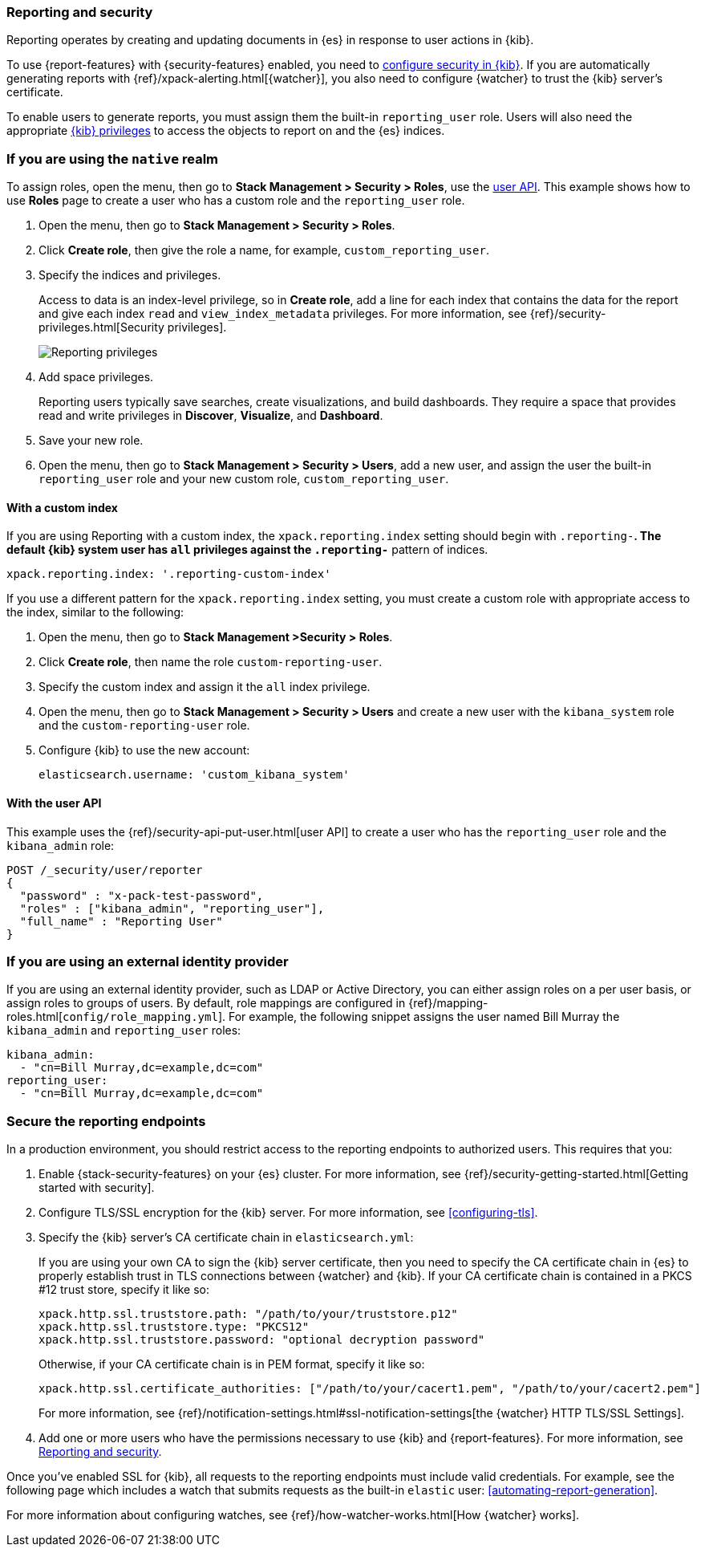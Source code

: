 [role="xpack"]
[[secure-reporting]]
=== Reporting and security

Reporting operates by creating and updating documents in {es} in response to
user actions in {kib}.

To use {report-features} with {security-features} enabled, you need to
<<using-kibana-with-security,configure security in {kib}>>.
If you are automatically generating reports with
{ref}/xpack-alerting.html[{watcher}], you also need to configure {watcher}
to trust the {kib} server's certificate.
////
For more information, see
<<securing-reporting>>.
////

[[reporting-app-users]]
To enable users to generate reports, you must assign them the built-in `reporting_user`
role.  Users will also need the appropriate <<kibana-privileges, {kib} privileges>> to access the objects
to report on and the {es} indices.

[float]
[[reporting-roles-management-ui]]
=== If you are using the `native` realm

To assign roles, open the menu, then go to *Stack Management > Security > Roles*, use the <<reporting-roles-user-api, user API>>.
This example shows how to use *Roles* page to create a user who has a custom role and the
`reporting_user` role.

. Open the menu, then go to *Stack Management > Security > Roles*.

. Click *Create role*, then give the role a name, for example, `custom_reporting_user`.

. Specify the indices and privileges.
+
Access to data is an index-level privilege, so in *Create role*,
add a line for each index that contains the data for the report and give each
index `read` and `view_index_metadata` privileges.
For more information, see {ref}/security-privileges.html[Security privileges].
+
[role="screenshot"]
image::user/security/images/reporting-privileges-example.png["Reporting privileges"]

. Add space privileges.
+
Reporting users typically save searches, create
visualizations, and build dashboards. They require a space
that provides read and write privileges in
*Discover*, *Visualize*, and *Dashboard*.

. Save your new role.

. Open the menu, then go to *Stack Management > Security > Users*, add a new user, and assign the user the built-in
`reporting_user` role and your new custom role, `custom_reporting_user`.

[float]
==== With a custom index

If you are using Reporting with a custom index,
the `xpack.reporting.index` setting should begin 
with `.reporting-*`. The default {kib} system user has
`all` privileges against the `.reporting-*` pattern of indices.

[source,js]
xpack.reporting.index: '.reporting-custom-index'

If you use a different pattern for the `xpack.reporting.index` setting,
you must create a custom role with appropriate access to the index, similar
to the following:

. Open the menu, then go to *Stack Management >Security > Roles*.
. Click *Create role*, then name the role `custom-reporting-user`.
. Specify the custom index and assign it the `all` index privilege.
. Open the menu, then go to *Stack Management > Security > Users* and create a new user with
the `kibana_system` role and the `custom-reporting-user` role.
. Configure {kib} to use the new account:
[source,js]
elasticsearch.username: 'custom_kibana_system'

[float]
[[reporting-roles-user-api]]
==== With the user API
This example uses the {ref}/security-api-put-user.html[user API] to create a user who has the
`reporting_user` role and the `kibana_admin` role:

[source, sh]
---------------------------------------------------------------
POST /_security/user/reporter
{
  "password" : "x-pack-test-password",
  "roles" : ["kibana_admin", "reporting_user"],
  "full_name" : "Reporting User"
}
---------------------------------------------------------------

[float]
=== If you are using an external identity provider

If you are using an external identity provider, such as
LDAP or Active Directory, you can either assign
roles on a per user basis, or assign roles to groups of users. By default, role
mappings are configured in
{ref}/mapping-roles.html[`config/role_mapping.yml`].
For example, the following snippet assigns the user named Bill Murray the
`kibana_admin` and `reporting_user` roles:

[source,yaml]
--------------------------------------------------------------------------------
kibana_admin:
  - "cn=Bill Murray,dc=example,dc=com"
reporting_user:
  - "cn=Bill Murray,dc=example,dc=com"
--------------------------------------------------------------------------------

[role="xpack"]
[[securing-reporting]]
=== Secure the reporting endpoints

In a production environment, you should restrict access to
the reporting endpoints to authorized users. This requires that you:

. Enable {stack-security-features} on your {es} cluster. For more information,
see {ref}/security-getting-started.html[Getting started with security].
. Configure TLS/SSL encryption for the {kib} server. For more information, see
<<configuring-tls>>.
. Specify the {kib} server's CA certificate chain in `elasticsearch.yml`:
+
--
If you are using your own CA to sign the {kib} server certificate, then you need
to specify the CA certificate chain in {es} to properly establish trust in TLS
connections between {watcher} and {kib}. If your CA certificate chain is
contained in a PKCS #12 trust store, specify it like so:

[source,yaml]
--------------------------------------------------------------------------------
xpack.http.ssl.truststore.path: "/path/to/your/truststore.p12"
xpack.http.ssl.truststore.type: "PKCS12"
xpack.http.ssl.truststore.password: "optional decryption password"
--------------------------------------------------------------------------------

Otherwise, if your CA certificate chain is in PEM format, specify it like so:

[source,yaml]
--------------------------------------------------------------------------------
xpack.http.ssl.certificate_authorities: ["/path/to/your/cacert1.pem", "/path/to/your/cacert2.pem"]
--------------------------------------------------------------------------------

For more information, see {ref}/notification-settings.html#ssl-notification-settings[the {watcher} HTTP TLS/SSL Settings].
--

. Add one or more users who have the permissions
necessary to use {kib} and {report-features}. For more information, see
<<secure-reporting>>.

Once you've enabled SSL for {kib}, all requests to the reporting endpoints
must include valid credentials. For example, see the following page which
includes a watch that submits requests as the built-in `elastic` user:
<<automating-report-generation>>.

For more information about configuring watches, see
{ref}/how-watcher-works.html[How {watcher} works].
